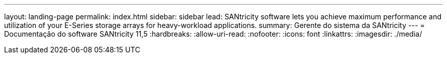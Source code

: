 ---
layout: landing-page 
permalink: index.html 
sidebar: sidebar 
lead: SANtricity software lets you achieve maximum performance and utilization of your E-Series storage arrays for heavy-workload applications. 
summary: Gerente do sistema da SANtricity 
---
= Documentação do software SANtricity 11,5
:hardbreaks:
:allow-uri-read: 
:nofooter: 
:icons: font
:linkattrs: 
:imagesdir: ./media/


